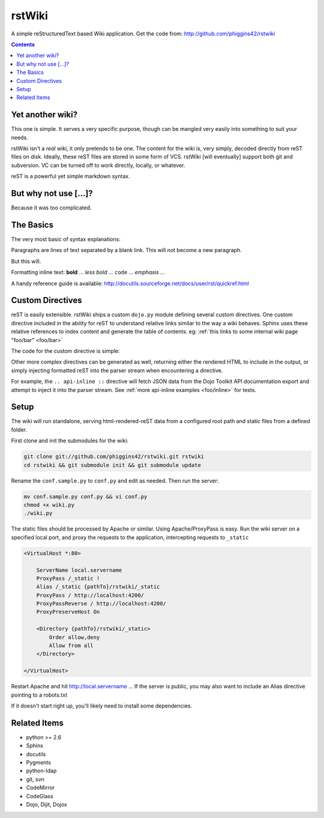 .. _index:

===========
rstWiki
===========

A simple reStructuredText based Wiki application. Get the code from: http://github.com/phiggins42/rstwiki 

.. contents ::

Yet another wiki?
----------------------------

This one is simple. It serves a very specific purpose, though can be mangled very easily into something to suit 
your needs. 

rstWiki isn't a `real` wiki, it only pretends to be one. The content for the wiki is, very simply, decoded directly
from reST files on disk. Ideally, these reST files are stored in some form of VCS. rstWiki [will eventually] 
support both git and subversion. VC can be turned off to work directly, locally, or whatever. 

reST is a powerful yet simple markdown syntax. 

But why not use [...]?
----------------------

Because it was too complicated. 

The Basics
----------

The very most basic of syntax explanations:

Paragraphs are lines of text separated by a blank link. 
This will not become a new paragraph. 

But this will.

Formatting inline text: **bold** ... *less bold* ... ``code`` ... `emphasis` ... 

A handy reference guide is available: http://docutils.sourceforge.net/docs/user/rst/quickref.html


Custom Directives
-----------------

reST is easily extensible. rstWiki ships a custom ``dojo.py`` module defining several custom directives. One 
custom directive included in the ability for reST to understand relative links similar to the way a wiki behaves. 
Sphinx uses these relative references to index content and generate the table of contents. 
eg: :ref:`this links to some internal wiki page "foo/bar" <foo/bar>`

The code for the custom directive is simple:

.. code :: python
    :linenos:
    
    import re
    from docutils import nodes
    from docutils.parsers.rst.roles import register_canonical_role
    
    def ref_role(role, rawtext, text, lineno, inliner, options={}, content=[]):
        # match :ref:`Bar! <link/link/link>` from rawText
        p = re.search('`(.*) <(.*)>`', rawtext)
        if(p):
            return [nodes.reference(rawtext, p.group(1), refuri="/" + p.group(2), **options)], []   
        else:
            return [], []

    register_canonical_role('ref', ref_role);

Other more complex directives can be generated as well, returning either the rendered HTML to include in the 
output, or simply injecting formatted reST into the parser stream when encountering a directive. 

For example, the ``.. api-inline ::`` directive will fetch JSON data from the Dojo Toolkit API documentation 
export and attempt to inject it into the parser stream. See :ref:`more api-inline examples <foo/inline>` for tests.

Setup
-----

The wiki will run standalone, serving html-rendered-reST data from a configured root path and static files from a 
defined folder.

First clone and init the submodules for the wiki:

.. code :: shell

    git clone git://github.com/phiggins42/rstwiki.git rstwiki
    cd rstwiki && git submodule init && git submodule update

Rename the ``conf.sample.py`` to ``conf.py`` and edit as needed. Then run the server:

.. code :: shell

   mv conf.sample.py conf.py && vi conf.py
   chmod +x wiki.py
   ./wiki.py

The static files should be processed by Apache or similar. Using Apache/ProxyPass is easy. Run the wiki 
server on a specified local port, and proxy the requests to the application, intercepting requests to ``_static``

.. code :: xml

    <VirtualHost *:80>

        ServerName local.servername
        ProxyPass /_static !
        Alias /_static {pathTo}/rstwiki/_static
        ProxyPass / http://localhost:4200/
        ProxyPassReverse / http://localhost:4200/
        ProxyPreserveHost On
        
        <Directory {pathTo}/rstwiki/_static>
            Order allow,deny
            Allow from all
        </Directory>
    
    </VirtualHost>

Restart Apache and hit http://local.servername ... If the server is public, you may also want to include an 
Alias directive pointing to a robots.txt

If it doesn't start right up, you'll likely need to install some dependencies. 

Related Items
-------------

* python >= 2.6
* Sphinx
* docutils
* Pygments
* python-ldap
* git, svn
* CodeMirror
* CodeGlass
* Dojo, Dijit, Dojox
